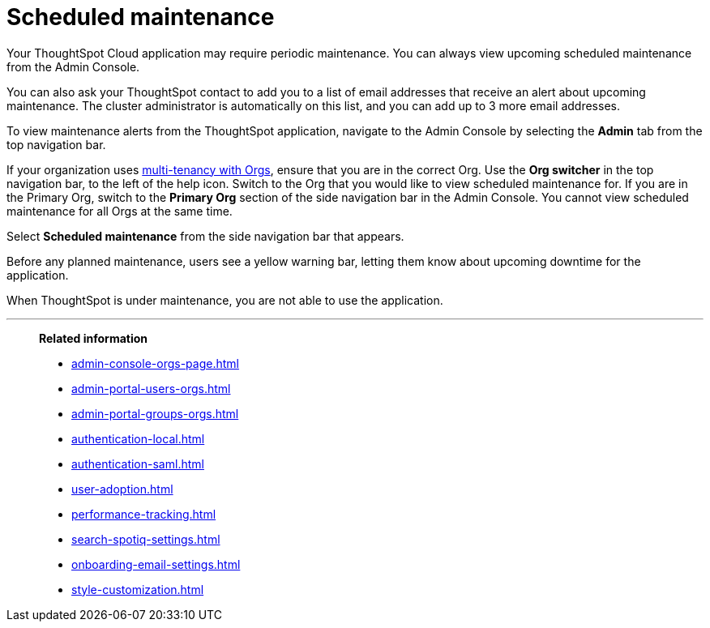 = Scheduled maintenance
:last_updated: 2/18/2022
:linkattrs:
:experimental:
:page-layout: default-cloud
:page-aliases: /admin/ts-cloud/scheduled-maintenance.adoc, admin-portal-scheduled-maintenance.adoc
:description: From the Admin Console, you can view any scheduled maintenance for the ThoughtSpot application.

Your ThoughtSpot Cloud application may require periodic maintenance.
You can always view upcoming scheduled maintenance from the Admin Console.

You can also ask your ThoughtSpot contact to add you to a list of email addresses that receive an alert about upcoming maintenance. The cluster administrator is automatically on this list, and you can add up to 3 more email addresses.

To view maintenance alerts from the ThoughtSpot application, navigate to the Admin Console by selecting the *Admin* tab from the top navigation bar.

If your organization uses xref:orgs-overview.adoc[multi-tenancy with Orgs], ensure that you are in the correct Org. Use the *Org switcher* in the top navigation bar, to the left of the help icon. Switch to the Org that you would like to view scheduled maintenance for. If you are in the Primary Org, switch to the *Primary Org* section of the side navigation bar in the Admin Console. You cannot view scheduled maintenance for all Orgs at the same time.

Select *Scheduled maintenance* from the side navigation bar that appears.

Before any planned maintenance, users see a yellow warning bar, letting them know about upcoming downtime for the application.

When ThoughtSpot is under maintenance, you are not able to use the application.

'''
> **Related information**
>
> * xref:admin-console-orgs-page.adoc[]
> * xref:admin-portal-users-orgs.adoc[]
> * xref:admin-portal-groups-orgs.adoc[]
> * xref:authentication-local.adoc[]
> * xref:authentication-saml.adoc[]
> * xref:user-adoption.adoc[]
> * xref:performance-tracking.adoc[]
> * xref:search-spotiq-settings.adoc[]
> * xref:onboarding-email-settings.adoc[]
> * xref:style-customization.adoc[]
